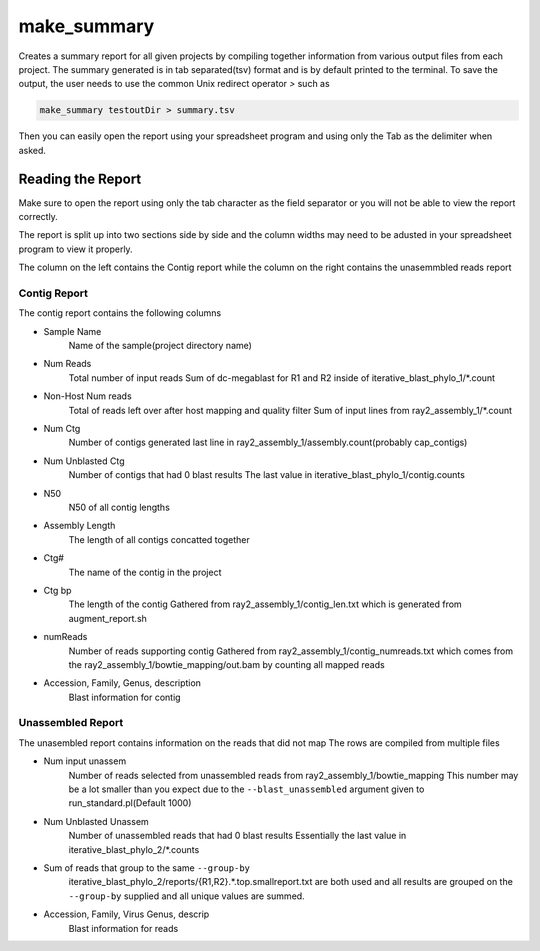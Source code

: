 ============
make_summary
============

Creates a summary report for all given projects by compiling together information 
from various output files from each project. The summary generated is in tab 
separated(tsv) format and is by default printed to the terminal.
To save the output, the user needs to use the common Unix redirect 
operator `>` such as

.. code-block:: bash

    make_summary testoutDir > summary.tsv

Then you can easily open the report using your spreadsheet program and using only 
the Tab as the delimiter when asked.

Reading the Report
==================

Make sure to open the report using only the tab character as the field separator
or you will not be able to view the report correctly.

The report is split up into two sections side by side and the column widths may 
need to be adusted in your spreadsheet program to view it properly.

The column on the left contains the Contig report while the column on the right 
contains the unasemmbled reads report

Contig Report
-------------

The contig report contains the following columns

* Sample Name
    Name of the sample(project directory name)
* Num Reads
    Total number of input reads
    Sum of dc-megablast for R1 and R2 inside of iterative_blast_phylo_1/\*.count
* Non-Host Num reads
    Total of reads left over after host mapping and quality filter
    Sum of input lines from ray2_assembly_1/\*.count
* Num Ctg
    Number of contigs generated
    last line in ray2_assembly_1/assembly.count(probably cap_contigs)
* Num Unblasted Ctg
    Number of contigs that had 0 blast results
    The last value in iterative_blast_phylo_1/contig.counts
* N50
    N50 of all contig lengths
* Assembly Length
    The length of all contigs concatted together
* Ctg#
    The name of the contig in the project
* Ctg bp
    The length of the contig
    Gathered from ray2_assembly_1/contig_len.txt which is generated from 
    augment_report.sh
* numReads
    Number of reads supporting contig
    Gathered from ray2_assembly_1/contig_numreads.txt which comes
    from the ray2_assembly_1/bowtie_mapping/out.bam by counting all mapped reads
* Accession, Family, Genus, description
    Blast information for contig

Unassembled Report
------------------

The unasembled report contains information on the reads that did not map
The rows are compiled from multiple files

* Num input unassem
    Number of reads selected from unassembled reads from ray2_assembly_1/bowtie_mapping
    This number may be a lot smaller than you expect due to the 
    ``--blast_unassembled`` argument given to run_standard.pl(Default 1000)
* Num Unblasted Unassem
    Number of unassembled reads that had 0 blast results
    Essentially the last value in iterative_blast_phylo_2/\*.counts
* Sum of reads that group to the same ``--group-by``
    iterative_blast_phylo_2/reports/{R1,R2}.\*.top.smallreport.txt are both used
    and all results are grouped on the ``--group-by`` supplied and all unique
    values are summed.
* Accession, Family, Virus Genus, descrip
    Blast information for reads
